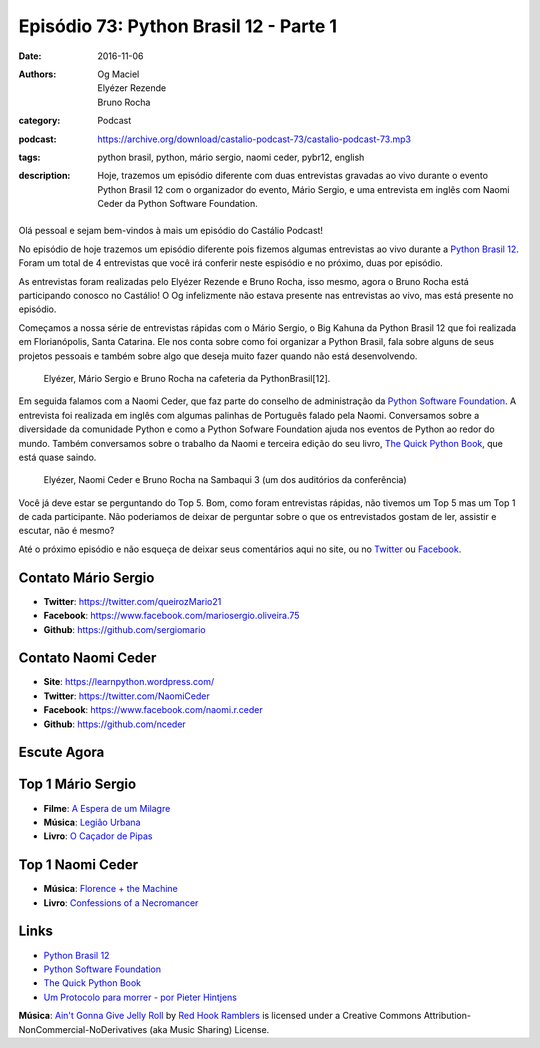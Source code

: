 Episódio 73: Python Brasil 12 - Parte 1
#######################################
:date: 2016-11-06
:authors: Og Maciel, Elyézer Rezende, Bruno Rocha
:category: Podcast
:podcast: https://archive.org/download/castalio-podcast-73/castalio-podcast-73.mp3
:tags: python brasil, python, mário sergio, naomi ceder, pybr12, english
:description: Hoje, trazemos um episódio diferente com duas entrevistas
              gravadas ao vivo durante o evento Python Brasil 12 com o
              organizador do evento, Mário Sergio, e uma entrevista em inglês
              com Naomi Ceder da Python Software Foundation.

.. figure:: {filename}/images/pybr-logo.png
   :alt: Python Brasil
   :figclass: pull-left clear article-figure

Olá pessoal e sejam bem-vindos à mais um episódio do Castálio Podcast!

No episódio de hoje trazemos um episódio diferente pois fizemos algumas
entrevistas ao vivo durante a `Python Brasil 12`_. Foram um total de 4
entrevistas que você irá conferir neste espisódio e no próximo, duas por
episódio.

As entrevistas foram realizadas pelo Elyézer Rezende e Bruno Rocha, isso mesmo,
agora o Bruno Rocha está participando conosco no Castálio! O Og infelizmente
não estava presente nas entrevistas ao vivo, mas está presente no episódio.

.. more

Começamos a nossa série de entrevistas rápidas com o Mário Sergio, o Big Kahuna
da Python Brasil 12 que foi realizada em Florianópolis, Santa Catarina. Ele nos conta sobre
como foi organizar a Python Brasil, fala sobre alguns de seus projetos pessoais e
também sobre algo que deseja muito fazer quando não está desenvolvendo.

.. raw:: html

    <div class="clearfix"></div>

.. figure:: {filename}/images/pybr12-mario-sergio.jpg
   :alt: Bruno Rocha e Elyézer Rezende entrevistando o Mário Sergio
   :figclass: clear clearfix center-block
   
   Elyézer, Mário Sergio e Bruno Rocha na cafeteria da PythonBrasil[12].

Em seguida falamos com a Naomi Ceder, que faz parte do conselho de administração
da `Python Software Foundation`_. A entrevista foi realizada em inglês com
algumas palinhas de Português falado pela Naomi. Conversamos sobre a
diversidade da comunidade Python e como a Python Sofware Foundation ajuda nos
eventos de Python ao redor do mundo. Também conversamos sobre o trabalho da
Naomi e terceira edição do seu livro, `The Quick Python Book`_, que está quase
saindo.

.. figure:: {filename}/images/pybr12-naomi-ceder.jpg
   :alt: Bruno Rocha e Elyézer Rezende entrevistando a Naomi Ceder
   :figclass: center-block
   
   Elyézer, Naomi Ceder e Bruno Rocha na Sambaqui 3 (um dos auditórios da conferência)

Você já deve estar se perguntando do Top 5. Bom, como foram entrevistas
rápidas, não tivemos um Top 5 mas um Top 1 de cada participante.  Não
poderiamos de deixar de perguntar sobre o que os entrevistados gostam de ler,
assistir e escutar, não é mesmo?

Até o próximo episódio e não esqueça de deixar seus comentários aqui no site,
ou no `Twitter <https://twitter.com/castaliopod>`_ ou `Facebook
<https://www.facebook.com/castaliopod>`_.

Contato Mário Sergio
--------------------
* **Twitter**: https://twitter.com/queirozMario21
* **Facebook**: https://www.facebook.com/mariosergio.oliveira.75
* **Github**: https://github.com/sergiomario

Contato Naomi Ceder
-------------------
* **Site**: https://learnpython.wordpress.com/
* **Twitter**: https://twitter.com/NaomiCeder
* **Facebook**: https://www.facebook.com/naomi.r.ceder
* **Github**: https://github.com/nceder

Escute Agora
------------

.. podcast:: castalio-podcast-73

Top 1 Mário Sergio
------------------
* **Filme**: `A Espera de um Milagre <http://www.imdb.com/title/tt0120689/>`_
* **Música**: `Legião Urbana <http://www.last.fm/music/Legi%C3%A3o+Urbana>`_
* **Livro**: `O Caçador de Pipas <https://www.goodreads.com/book/show/65438.O_Ca_ador_de_Pipas>`_

Top 1 Naomi Ceder
-----------------
* **Música**: `Florence + the Machine <http://www.last.fm/music/Florence+%252B+the+Machine>`_
* **Livro**: `Confessions of a Necromancer <https://www.goodreads.com/book/show/32326166-confessions-of-a-necromancer>`_

Links
-----
* `Python Brasil 12`_
* `Python Software Foundation`_
* `The Quick Python Book`_
* `Um Protocolo para morrer - por Pieter Hintjens`_

.. class:: panel-body bg-info

        **Música**: `Ain't Gonna Give Jelly Roll`_ by `Red Hook Ramblers`_ is licensed under a Creative Commons Attribution-NonCommercial-NoDerivatives (aka Music Sharing) License.

.. Mentioned
.. _Python Brasil 12: http://2016.pythonbrasil.org.br/
.. _Python Software Foundation: https://www.python.org/psf/
.. _The Quick Python Book: https://www.goodreads.com/book/show/20351126-the-quick-python-book-second-edition
.. _Um Protocolo para morrer - por Pieter Hintjens: http://bit.ly/protocolo_para_morrer

.. Footer
.. _Ain't Gonna Give Jelly Roll: http://freemusicarchive.org/music/Red_Hook_Ramblers/Live__WFMU_on_Antique_Phonograph_Music_Program_with_MAC_Feb_8_2011/Red_Hook_Ramblers_-_12_-_Aint_Gonna_Give_Jelly_Roll
.. _Red Hook Ramblers: http://www.redhookramblers.com/
